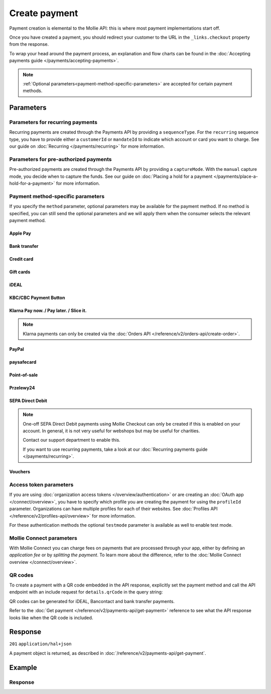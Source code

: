 Create payment
==============
.. api-name:: Payments API
   :version: 2

.. endpoint::
   :method: POST
   :url: https://api.mollie.com/v2/payments

.. authentication::
   :api_keys: true
   :organization_access_tokens: true
   :oauth: true

Payment creation is elemental to the Mollie API: this is where most payment implementations start off.

Once you have created a payment, you should redirect your customer to the URL in the ``_links.checkout`` property from
the response.

To wrap your head around the payment process, an explanation and flow charts can be found in the
:doc:`Accepting payments guide </payments/accepting-payments>`.

.. note::
   :ref:`Optional parameters<payment-method-specific-parameters>` are accepted for certain payment methods.

Parameters
----------
.. parameter:: amount
   :type: amount object
   :condition: required

   The amount that you want to charge, e.g. ``{"currency":"EUR", "value":"1000.00"}`` if you would want to charge
   €1000.00.

   You can find the `minimum and maximum amounts <https://help.mollie.com/hc/en-us/articles/115000667365>`_ per payment
   method in our help center. Additionally, they can be retrieved using :doc:`/reference/v2/methods-api/get-method`.

   .. parameter:: currency
      :type: string
      :condition: required

      An `ISO 4217 <https://en.wikipedia.org/wiki/ISO_4217>`_ currency code. The
      :doc:`currencies supported </payments/multicurrency>` depend on the payment methods that are enabled on your
      account.

   .. parameter:: value
      :type: string
      :condition: required

      A string containing the exact amount you want to charge in the given currency. Make sure to send the right amount
      of decimals and omit the thousands separator. Non-string values are not accepted.

.. parameter:: description
   :type: string
   :condition: required
   :collapse-children: true

   The description of the payment you are creating. This will be shown to your customer on their card or bank statement
   when possible. We truncate the description automatically according to the limits of the used payment method. The
   description is also visible in any exports you generate.

   We recommend you use a unique identifier so that you can always link the payment to the order in your back office.
   This is particularly useful for bookkeeping.

   The maximum length of the description field differs per payment method, with the absolute maximum being 255 characters.
   The API will not reject strings longer than the maximum length but it will truncate them to fit.

.. parameter:: redirectUrl
   :type: string
   :condition: required

   The URL your customer will be redirected to after the payment process.

   It could make sense for the ``redirectUrl`` to contain a unique identifier – like your order ID – so you can show the
   right page referencing the order when your customer returns.

   The parameter can be omitted for recurring payments (``sequenceType: recurring``) and for Apple Pay payments with an
   ``applePayPaymentToken``.

.. parameter:: cancelUrl
   :type: string
   :condition: optional

   .. note:: This parameter is currently in open beta. Feel free to share feedback on
             `our Discord <https://discord.gg/VaTVkXB4aQ>`_.

   The URL your consumer will be redirected to when the consumer explicitly cancels the payment. If this URL is not
   provided, the consumer will be redirected to the ``redirectUrl`` instead — see above.

   Mollie will always give you status updates via :doc:`webhooks </overview/webhooks>`, including for the ``canceled``
   status. This parameter is therefore entirely optional, but can be useful when implementing a dedicated
   consumer-facing flow to handle payment cancellations.

   The parameter can be omitted for recurring payments (``sequenceType: recurring``) and for Apple Pay payments with an
   ``applePayPaymentToken``.

.. parameter:: webhookUrl
   :type: string
   :condition: optional

   Set the webhook URL, where we will send payment status updates to.

   The ``webhookUrl`` is optional, but without a webhook you will miss out on important
   :doc:`status changes </overview/webhooks>` to your payment.

   The ``webhookUrl`` must be reachable from Mollie's point of view, so you cannot use ``localhost``. If you want to use
   webhook during development on ``localhost``, you must use a tool like
   `ngrok <https://lornajane.net/posts/2015/test-incoming-webhooks-locally-with-ngrok>`_ to have the webhooks delivered
   to your local machine.

.. parameter:: locale
   :type: string
   :condition: optional

   .. _parameters_locale:

   Allows you to preset the language to be used in the hosted payment pages shown to the consumer. Setting a locale is
   highly recommended and will greatly improve your conversion rate. When this parameter is omitted, the browser
   language will be used instead if supported by the payment method. You can provide any ``xx_XX`` format ISO 15897
   locale, but our hosted payment pages currently only support the following languages:

   Possible values: ``en_US`` ``en_GB`` ``nl_NL`` ``nl_BE`` ``fr_FR`` ``fr_BE`` ``de_DE`` ``de_AT`` ``de_CH`` ``es_ES``
   ``ca_ES`` ``pt_PT`` ``it_IT`` ``nb_NO`` ``sv_SE`` ``fi_FI`` ``da_DK`` ``is_IS`` ``hu_HU`` ``pl_PL`` ``lv_LV`` ``lt_LT``

.. parameter:: method
   :type: string|array
   :condition: optional

   Normally, a payment method screen is shown. However, when using this parameter, you can choose a specific payment
   method and your customer will skip the selection screen and is sent directly to the chosen payment method. The
   parameter enables you to fully integrate the payment method selection into your website.

   You can also specify the methods in an array. By doing so we will still show the payment method selection screen but
   will only show the methods specified in the array. For example, you can use this functionality to only show payment
   methods from a specific country to your customer ``['bancontact', 'belfius']``.

   Possible values: ``applepay`` ``bancontact`` ``banktransfer`` ``belfius`` ``creditcard`` ``directdebit`` ``eps``
   ``giftcard`` ``giropay`` ``ideal`` ``kbc`` ``mybank``  ``paypal`` ``paysafecard`` ``przelewy24`` ``sofort``

   .. note:: If you are looking to create payments with the Klarna Pay now, Klarna Pay later, Klarna Slice it, in3 or
      voucher payment methods, use :doc:`/reference/v2/orders-api/create-order` instead.

.. parameter:: restrictPaymentMethodsToCountry
   :type: string
   :condition: optional
   :collapse: true

   For digital goods in most jurisdictions, you must apply the VAT rate from your customer's country. Choose the VAT
   rates you have used for the order to ensure your customer's country matches the VAT country.

   Use this parameter to restrict the payment methods available to your customer to those from a single country.

   If available, the credit card method will still be offered, but only cards from the allowed country are accepted.

   The field expects a country code in `ISO 3166-1 alpha-2 <https://en.wikipedia.org/wiki/ISO_3166-1_alpha-2>`_ format,
   for example `NL`.

.. parameter:: metadata
   :type: mixed
   :condition: optional
   :collapse: true

   Provide any data you like, for example a string or a JSON object. We will save the data alongside the payment.
   Whenever you fetch the payment with our API, we will also include the metadata. You can use up to approximately 1kB.

Parameters for recurring payments
^^^^^^^^^^^^^^^^^^^^^^^^^^^^^^^^^
Recurring payments are created through the Payments API by providing a ``sequenceType``. For the ``recurring`` sequence
type, you have to provide either a ``customerId`` or ``mandateId`` to indicate which account or card you want to charge.
See our guide on :doc:`Recurring </payments/recurring>` for more information.

.. parameter:: sequenceType
   :type: string
   :condition: required for recurring
   :collapse: true

   Indicate which type of payment this is in a recurring sequence. If set to ``first``, a
   :ref:`first payment <payments/recurring/first-payment>` is created for the customer, allowing the customer to agree
   to automatic recurring charges taking place on their account in the future. If set to ``recurring``, the customer's
   card is charged automatically.

   Defaults to ``oneoff``, which is a regular non-recurring payment.

   Possible values: ``oneoff`` ``first`` ``recurring``

   For PayPal payments, recurring is only possible if PayPal has activated Reference Transactions on your merchant
   account. Check if you account is eligible via our :doc:`Methods API </reference/v2/methods-api/list-methods>` with
   parameter ``sequenceType`` set to ``first``. Your account is eligible if PayPal is returned in the method list.

.. parameter:: customerId
   :type: string
   :condition: conditional
   :collapse: true

   The ID of the :doc:`customer </reference/v2/customers-api/get-customer>` for whom the payment is being created. This
   is used primarily for :doc:`recurring payments </payments/recurring>`, but can also be used on regular payments to
   enable :doc:`single-click payments </payments/hosted-checkout>`.

   Either this field or the ``mandateId`` field needs to be provided for payments with the ``recurring`` sequence type.

.. parameter:: mandateId
   :type: string
   :condition: conditional
   :collapse: true

   When creating recurring payments, the ID of a specific :doc:`mandate </reference/v2/mandates-api/get-mandate>` can be
   supplied to indicate which of the consumer's accounts should be credited.

   Either this field or the ``customerId`` field needs to be provided for payments with the ``recurring`` sequence type.

Parameters for pre-authorized payments
^^^^^^^^^^^^^^^^^^^^^^^^^^^^^^^^^^^^^^
Pre-authorized payments are created through the Payments API by providing a ``captureMode``. With the ``manual`` capture
mode, you decide when to capture the funds. See our guide on
:doc:`Placing a hold for a payment </payments/place-a-hold-for-a-payment>` for more information.

.. parameter:: captureMode
   :type: string
   :condition: optional

   Indicates whether the capture will be scheduled automatically or not. Set to ``manual`` to capture the payment
   manually using the :doc:`Create capture </reference/v2/captures-api/create-capture>` endpoint.

   Set to ``automatic`` by default, which indicates the payment will be captured automatically, without having to
   separately request it. Setting ``automatic`` without a ``captureDelay`` will result in a regular payment.

   Possible values: ``automatic`` ``manual``

.. parameter:: captureDelay
   :type: string
   :condition: optional

   Interval to wait before the payment is captured, for example ``8 hours`` or ``2 days``. In order to schedule an
   automatic capture, the ``captureMode`` must be set to either ``automatic`` or be omitted.

   Possible values: ``... hours`` ``... days``

   .. note:: The maximum delay is 7 days (``168 hours``).

.. _payment-method-specific-parameters:

Payment method-specific parameters
^^^^^^^^^^^^^^^^^^^^^^^^^^^^^^^^^^
If you specify the ``method`` parameter, optional parameters may be available for the payment method. If no method is
specified, you can still send the optional parameters and we will apply them when the consumer selects the relevant
payment method.

Apple Pay
"""""""""
.. parameter:: applePayPaymentToken
   :type: string
   :condition: optional

   The `Apple Pay Payment Token
   <https://developer.apple.com/documentation/apple_pay_on_the_web/applepaypayment/1916095-token>`_  object (encoded as
   JSON) that is part of the result of authorizing a payment request. The token contains the payment information needed
   to authorize the payment.

   The object should be passed encoded in a JSON string. Example:

   ``{"paymentData": {"version": "EC_v1", "data": "vK3BbrCbI/...."}}``

   For documentation on how to get this token, see :doc:`/wallets/applepay-direct-integration`.

Bank transfer
"""""""""""""
.. parameter:: billingEmail
   :type: string
   :condition: optional

   Consumer's email address, to automatically send the bank transfer details to. **Note:** the payment instructions will
   will be sent immediately when creating the payment. If you do not specify the ``locale`` parameter, the email will be
   sent in English, as we haven't yet been able to detect the consumer's browser language.

.. parameter:: dueDate
   :type: string
   :condition: optional

   The date the payment should :doc:`expire </payments/status-changes>`, in ``YYYY-MM-DD`` format. **Note:** the minimum
   date is tomorrow and the maximum date is 100 days after tomorrow.

   After you created the payment, you can still update the ``dueDate`` via
   :doc:`/reference/v2/payments-api/update-payment`.

.. parameter:: locale
   :type: string
   :condition: optional

   For bank transfer payments specifically, the locale will determine the target bank account the customer has to
   transfer the money to. We have dedicated bank accounts for Belgium, Germany, and The Netherlands. Having the customer
   use a local bank account greatly increases the conversion and speed of payment.

   Possible values: ``en_US`` ``en_GB`` ``nl_NL`` ``nl_BE`` ``fr_FR`` ``fr_BE`` ``de_DE`` ``de_AT`` ``de_CH`` ``es_ES``
   ``ca_ES`` ``pt_PT`` ``it_IT`` ``nb_NO`` ``sv_SE`` ``fi_FI`` ``da_DK`` ``is_IS`` ``hu_HU`` ``pl_PL`` ``lv_LV`` ``lt_LT``

Credit card
"""""""""""
.. parameter:: billingAddress
   :type: address object
   :condition: optional

   The card holder's address details. We advise to provide these details to improve the credit card fraud protection,
   and thus improve conversion.

   If an address is provided, then the address has to be in a valid format. See the
   :ref:`address object <address-object>` documentation for more information on which formats are accepted.

   .. parameter:: streetAndNumber
      :type: string
      :condition: required

      The card holder's street and street number.

   .. parameter:: postalCode
      :type: string
      :condition: conditional

      The card holder's postal code. This field is required if the provided ``country`` has a postal code system.

   .. parameter:: city
      :type: string
      :condition: required

      The card holder's city.

   .. parameter:: region
      :type: string
      :condition: optional

      The card holder's region.

   .. parameter:: country
      :type: string
      :condition: required

      The card holder's country in `ISO 3166-1 alpha-2 <https://en.wikipedia.org/wiki/ISO_3166-1_alpha-2>`_ format.

.. parameter:: cardToken
   :type: string
   :condition: optional

   The card token you got from :doc:`Mollie Components </components/overview>`.  The token contains the card information
   (such as card holder, card number, and expiry date) needed to complete the payment.

.. parameter:: shippingAddress
   :type: address object
   :condition: optional

   The shipping address details. We advise to provide these details to improve the credit card fraud protection, and
   thus improve conversion.

   If an address is provided, then the address has to be in a valid format. See the
   :ref:`address object <address-object>` documentation for more information on which formats are accepted.

   .. parameter:: streetAndNumber
      :type: string
      :condition: required

      The street and street number of the shipping address.

   .. parameter:: postalCode
      :type: string
      :condition: conditional

      The postal code of the shipping address. This field is required if the provided ``country`` has a postal code
      system.

   .. parameter:: city
      :type: string
      :condition: required

      The city of the shipping address.

   .. parameter:: region
      :type: string
      :condition: optional

      The region of the shipping address.

   .. parameter:: country
      :type: string
      :condition: required

      The country of the shipping address in `ISO 3166-1 alpha-2 <https://en.wikipedia.org/wiki/ISO_3166-1_alpha-2>`_
      format.

Gift cards
""""""""""
.. parameter:: issuer
   :type: string
   :condition: optional

   The gift card brand to use for the payment. This is useful when you want to embed the gift card type selection on
   your own checkout screen. The issuers can be retrieved by using the ``issuers`` :ref:`include <method-includes>` in
   the Methods API.

   If you need a brand that is not in the list, contact our support department. We can also support closed-loop cards.

   Possible values: ``beautycadeaukaart`` ``bloemencadeaukaart`` ``bloemplantgiftcard`` ``boekenbon`` ``dagiftcard`` ``decadeaukaart``
   ``delokalecadeaukaart`` ``dinercadeau`` ``doenkadotickets`` ``fashioncheque`` ``festivalcadeau`` ``good4fun`` ``horseandgifts`` ``huistuincadeaukaart``
   ``jewelcard`` ``kluscadeau`` ``kunstencultuurcadeaukaart`` ``nationalebioscoopbon`` ``nationaleentertainmentcard``
   ``nationalegolfbon`` ``ohmygood`` ``podiumcadeaukaart`` ``reiscadeau`` ``restaurantcadeau`` ``shoesandsneakerscadeau``
   ``sodexosportculturepass`` ``sportenfitcadeau`` ``sustainablefashion`` ``travelcheq`` ``vvvgiftcard``
   ``vvvdinercheque`` ``vvvlekkerweg`` ``webshopgiftcard`` ``wijncadeaukaart`` ``yourgift``

.. parameter:: voucherNumber
   :type: string
   :condition: optional

   The card number on the gift card. You can supply this to prefill the card number.

.. parameter:: voucherPin
   :type: string
   :condition: optional

   The PIN code on the gift card. You can supply this to prefill the PIN, if the card has any.

iDEAL
"""""
.. parameter:: issuer
   :type: string
   :condition: optional

   An iDEAL issuer ID, for example ``ideal_INGBNL2A``. This is useful when you want to embed the issuer selection on
   your own checkout screen. When supplying an issuer ID, the returned payment URL will deep-link to the specific
   banking website (ING Bank, in this example). The full list of issuers can be retrieved via the
   :ref:`Methods API <method-includes>` by using the optional ``issuers`` include.

KBC/CBC Payment Button
""""""""""""""""""""""
.. parameter:: description
   :type: string
   :condition: optional

   For the KBC/CBC payment method the description will be truncated to 13 characters.

.. parameter:: issuer
   :type: string
   :condition: optional

   The issuer to use for the KBC/CBC payment. This is useful when you want to embed the selection between KBC and CBC on
   your own checkout screen. The full list of issuer IDs can be retrieved via the :ref:`Methods API <method-includes>`
   by using the optional ``issuers`` include.

   Possible values: ``kbc`` ``cbc``

Klarna Pay now. / Pay later. / Slice it.
""""""""""""""""""""""""""""""""""""""""
.. note::
    Klarna payments can only be created via the :doc:`Orders API </reference/v2/orders-api/create-order>`.

.. parameter:: extraMerchantData
   :type: object
   :condition: optional

   For some industries, additional purchase information can be sent to Klarna to increase the authorization rate. You
   can submit your extra data in this field if you have agreed upon this with Klarna. This field should be an object
   containing any of the allowed keys and sub objects described at the `Klarna Developer Documentation
   <https://docs.klarna.com/klarna-payments/api/#tag/Attachment-Schema>`_ under ``attachment.body``.

   Reach out to your account manager at Mollie to enable this feature with Klarna, and to agree on which fields
   you can send.

.. _paypal-method-details:

PayPal
""""""
.. parameter:: description
   :type: string
   :condition: optional

   For PayPal, we will automatically try to determine the order number from the description string and pass it on to
   PayPal as the *invoice reference*. This field is searchable in the PayPal merchant dashboard.

   For example, in the string ``Best Service Order ABS123`` our system will assume "Order ABS123" to be the invoice
   reference.

   This functionality is a 'best effort' feature based on a list of common keywords like 'order', 'payment', 'invoice',
   and common translations like 'Zahlung' and 'Pedido'.

.. parameter:: shippingAddress
   :type: address object
   :condition: optional

   The shipping address details. We advise to provide these details to improve PayPal's fraud protection, and thus
   improve conversion.

   If an address is provided, then the address has to be in a valid format. See the
   :ref:`address object <address-object>` documentation for more information on which formats are accepted.

   .. parameter:: givenName
      :type: string
      :condition: required

      The given name (first name) of the person. The maximum character length of ``givenName`` and ``familyName``
      combined is 128.

   .. parameter:: familyName
      :type: string
      :condition: required

      The family name (surname) of the person. The maximum character length of ``givenName`` and ``familyName`` combined
      is 128.

   .. parameter:: streetAndNumber
      :type: string
      :condition: required

      The street and street number of the shipping address. The maximum character length is 128.

   .. parameter:: postalCode
      :type: string
      :condition: conditional

      The postal code of the shipping address. This field is required if the provided ``country`` has a postal code
      system. The maximum character length is 20.

   .. parameter:: city
      :type: string
      :condition: required

      The city of the shipping address. The maximum character length is 100.

   .. parameter:: region
      :type: string
      :condition: optional

      The region of the shipping address. The maximum character length is 100. **Note**: this field is required if
      ``country`` is one of the following countries: ``AR`` ``BR`` ``CA`` ``CN`` ``ID`` ``IN`` ``JP`` ``MX`` ``TH``
      ``US``

   .. parameter:: country
      :type: string
      :condition: required

      The country of the shipping address in `ISO 3166-1 alpha-2 <https://en.wikipedia.org/wiki/ISO_3166-1_alpha-2>`_
      format.

.. parameter:: sessionId
   :type: string
   :condition: optional

   The unique ID you have used for the PayPal fraud library. You should include this if you use PayPal for an on-demand
   payment. The maximum character length is 32.

   Refer to the :doc:`Recurring payments guide </payments/recurring>` for more information on how to implement
   the fraud library.

.. parameter:: digitalGoods
   :type: boolean
   :condition: optional

   Indicate if you are about to deliver digital goods, like for example a license. Setting this parameter can have
   consequences for your Seller Protection by PayPal. See
   `PayPal's help article <https://www.paypal.com/us/brc/article/seller-protection>`_ about Seller Protection for more
   information.

   Default: ``false``

paysafecard
"""""""""""
.. parameter:: customerReference
   :type: string
   :condition: optional

   Used for consumer identification. Use the following guidelines to create your ``customerReference``:

   * Has to be unique per shopper
   * Has to remain the same for one shopper
   * Should be as disconnected from personal data as possible
   * Must not contain customer sensitive data
   * Must not contain the timestamp
   * Must not contain the IP address

   Due to data privacy regulations, make sure not to use any personal identifiable information in this parameter.

   If not provided, Mollie will send a hashed version of the shopper IP address.

Point-of-sale
"""""""""""""
.. parameter:: terminalId
   :type: string
   :condition: required

   The unique identifier used for referring to a terminal. This ID is used for assigning the payment to a specific terminal
   and it can be retrieved via :doc:`List terminals </reference/v2/terminals-api/list-terminals>`.
   For more information about point-of-sale payments, please check our guide :doc:`point-of-sale payments </pointofsale/point-of-sale>`.

Przelewy24
""""""""""
.. parameter:: billingEmail
   :type: string
   :condition: optional

   Consumer's email address.

SEPA Direct Debit
"""""""""""""""""
.. note::
    One-off SEPA Direct Debit payments using Mollie Checkout can only be created if this is enabled on your account. In
    general, it is not very useful for webshops but may be useful for charities.

    Contact our support department to enable this.

    If you want to use recurring payments, take a look at our :doc:`Recurring payments guide </payments/recurring>`.

.. parameter:: consumerName
   :type: string
   :condition: optional

   Beneficiary name of the account holder. Only available if one-off payments are enabled on your account. Supplying
   this field will pre-fill the beneficiary name in the checkout screen.

.. parameter:: consumerAccount
   :type: string
   :condition: optional

   IBAN of the account holder. Only available if one-off payments are enabled on your account. Supplying this field will
   pre-fill the IBAN in the checkout screen.

.. _voucher_method_details:

Vouchers
""""""""
.. parameter:: issuer
   :type: string
   :condition: optional

   A voucher issuer ID, for example ``sodexo-lunchpass``. If you supply this parameter, the returned payment URL will
   deep-link to the specific card website. The full list of issuers can be retrieved via the
   :ref:`Methods API <method-includes>` by using the optional ``issuers`` include.

Access token parameters
^^^^^^^^^^^^^^^^^^^^^^^
If you are using :doc:`organization access tokens </overview/authentication>` or are creating an
:doc:`OAuth app </connect/overview>`, you have to specify which profile you are creating the payment for using the
``profileId`` parameter. Organizations can have multiple profiles for each of their websites. See
:doc:`Profiles API </reference/v2/profiles-api/overview>` for more information.

For these authentication methods the optional ``testmode`` parameter is available as well to enable test mode.

.. parameter:: profileId
   :type: string
   :condition: required for access tokens
   :collapse: true

   The website profile's unique identifier, for example ``pfl_3RkSN1zuPE``.

.. parameter:: testmode
   :type: boolean
   :condition: optional
   :collapse: true

   Set this to ``true`` to make this payment a test payment.

Mollie Connect parameters
^^^^^^^^^^^^^^^^^^^^^^^^^
With Mollie Connect you can charge fees on payments that are processed through your app, either by defining an
*application fee* or by *splitting the payment*. To learn more about the difference, refer to the
:doc:`Mollie Connect overview </connect/overview>`.

.. parameter:: applicationFee
   :type: object
   :condition: optional
   :collapse: true

   Adding an :doc:`application fee </connect/application-fees>` allows you to charge the merchant a small sum for the
   payment and transfer this to your own account.

   .. parameter:: amount
      :type: amount object
      :condition: required

      The fee that the app wants to charge, e.g. ``{"currency":"EUR", "value":"10.00"}`` if the app would want to charge
      €10.00.

      There need to be enough funds left from the payment to deduct the Mollie payment fees as well. For example, you
      cannot charge a €0.99 fee on a €1.00 payment. The API will return an error if the requested application fee is too
      high for the specific payment amount and method.

      .. parameter:: currency
         :type: string
         :condition: required

         An `ISO 4217 <https://en.wikipedia.org/wiki/ISO_4217>`_ currency code.

      .. parameter:: value
         :type: string
         :condition: required

         A string containing the exact amount you want to charge in the given currency. Make sure to send the right
         amount of decimals. Non-string values are not accepted.

   .. parameter:: description
      :type: string
      :condition: required

      The description of the application fee. This will appear on settlement reports to the merchant and to you.

      The maximum length is 255 characters.

.. parameter:: routing
   :type: array
   :condition: optional
   :collapse: true

   .. note:: This functionality is currently in closed beta. Contact our partner management team if you are interested
             in testing this functionality with us.

   An optional routing configuration which enables you to route a successful payment, or part of the payment, to one or
   more connected accounts. Additionally, you can schedule (parts of) the payment to become available on the connected
   account on a future date.

   See the :doc:`Split payments </connect/splitting-payments>` guide for more information on payment routing.

   If a routing array is supplied, it must contain one or more routing objects with the following parameters.

   .. parameter:: amount
      :type: amount object
      :condition: conditional

      If more than one routing object is given, the routing objects must indicate what portion of the total payment
      amount is being routed.

      .. parameter:: currency
         :type: string
         :condition: required

         An `ISO 4217 <https://en.wikipedia.org/wiki/ISO_4217>`_ currency code. Currently only ``EUR`` payments can be
         routed.

      .. parameter:: value
         :type: string
         :condition: required

         A string containing the exact amount of this portion of the payment in the given currency. Make sure to send
         the right amount of decimals. Non-string values are not accepted.

   .. parameter:: destination
      :type: object
      :condition: required

      The destination of this portion of the payment.

      .. parameter:: type
         :type: string
         :condition: required

         The type of destination. Currently only the destination type ``organization`` is supported.

         Possible values: ``organization``

      .. parameter:: organizationId
         :type: string
         :condition: conditional

         Required for destination type ``organization``. The ID of the connected organization the funds should be routed
         to, for example ``org_12345``.

         **Note:** ``me`` or the ID of the current organization are not accepted as an ``organizationId``. After all
         portions of the total payment amount have been routed, the amount left will be routed to the current
         organization automatically.

   .. parameter:: releaseDate
      :type: date
      :condition: optional

      Optionally, schedule this portion of the payment to be transferred to its destination on a later date. The date
      must be given in ``YYYY-MM-DD`` format.

      If no date is given, the funds become available to the balance as soon as the payment succeeds.

QR codes
^^^^^^^^
To create a payment with a QR code embedded in the API response, explicitly set the payment method and call the API
endpoint with an include request for ``details.qrCode`` in the query string:

.. endpoint::
   :method: POST
   :url: https://api.mollie.com/v2/payments?include=details.qrCode

QR codes can be generated for iDEAL, Bancontact and bank transfer payments.

Refer to the :doc:`Get payment </reference/v2/payments-api/get-payment>` reference to see what the API response looks
like when the QR code is included.

Response
--------
``201`` ``application/hal+json``

A payment object is returned, as described in :doc:`/reference/v2/payments-api/get-payment`.

Example
-------
.. code-block-selector::
   .. code-block:: bash
      :linenos:

      curl -X POST https://api.mollie.com/v2/payments \
         -H "Authorization: Bearer test_dHar4XY7LxsDOtmnkVtjNVWXLSlXsM" \
         -d "amount[currency]=EUR" \
         -d "amount[value]=10.00" \
         -d "description=Order #12345" \
         -d "redirectUrl=https://webshop.example.org/order/12345/" \
         -d "webhookUrl=https://webshop.example.org/payments/webhook/" \
         -d "metadata={\"order_id\": \"12345\"}"

   .. code-block:: php
      :linenos:

      <?php
      $mollie = new \Mollie\Api\MollieApiClient();
      $mollie->setApiKey("test_dHar4XY7LxsDOtmnkVtjNVWXLSlXsM");
      $payment = $mollie->payments->create([
            "amount" => [
                  "currency" => "EUR",
                  "value" => "10.00" // You must send the correct number of decimals, thus we enforce the use of strings
            ],
            "description" => "Order #12345",
            "redirectUrl" => "https://webshop.example.org/order/12345/",
            "webhookUrl" => "https://webshop.example.org/payments/webhook/",
            "metadata" => [
                  "order_id" => "12345",
            ],
      ]);

   .. code-block:: python
      :linenos:

      from mollie.api.client import Client

      mollie_client = Client()
      mollie_client.set_api_key("test_dHar4XY7LxsDOtmnkVtjNVWXLSlXsM")
      payment = mollie_client.payments.create({
          "amount": {
              "currency": "EUR",
              "value": "10.00",
          },
          "description": "Order #12345",
          "redirectUrl": "https://webshop.example.org/payments/webhook/",
          "webhookUrl": "https://webshop.example.org/order/12345/",
          "metadata": {
              "order_id": "12345",
          }
      })

   .. code-block:: ruby
      :linenos:

      require 'mollie-api-ruby'

      Mollie::Client.configure do |config|
        config.api_key = 'test_dHar4XY7LxsDOtmnkVtjNVWXLSlXsM'
      end

      payment = Mollie::Payment.create(
        amount: {
          currency: 'EUR',
          value: '10.00'
        },
        description: 'Order #12345',
        redirect_url: 'https://webshop.example.org/order/12345/',
        webhook_url: 'https://webshop.example.org/payments/webhook/',
        metadata: {
          order_id: '12345'
        }
      )

   .. code-block:: javascript
      :linenos:

      const { createMollieClient } = require('@mollie/api-client');
      const mollieClient = createMollieClient({ apiKey: 'test_dHar4XY7LxsDOtmnkVtjNVWXLSlXsM' });

      const payment = await mollieClient.payments.create({
        amount: {
          currency: 'EUR',
          value: '10.00'
        },
        description: 'Order #12345',
        redirectUrl: 'https://webshop.example.org/order/12345/',
        webhookUrl: 'https://webshop.example.org/payments/webhook/',
        metadata: {
          order_id: '12345'
        }
      });

Response
^^^^^^^^
.. code-block:: none
   :linenos:

   HTTP/1.1 201 Created
   Content-Type: application/hal+json

   {
       "resource": "payment",
       "id": "tr_7UhSN1zuXS",
       "mode": "test",
       "createdAt": "2018-03-20T09:13:37+00:00",
       "amount": {
           "value": "10.00",
           "currency": "EUR"
       },
       "description": "Order #12345",
       "method": null,
       "metadata": {
           "order_id": "12345"
       },
       "status": "open",
       "isCancelable": false,
       "expiresAt": "2018-03-20T09:28:37+00:00",
       "details": null,
       "profileId": "pfl_QkEhN94Ba",
       "sequenceType": "oneoff",
       "redirectUrl": "https://webshop.example.org/order/12345/",
       "webhookUrl": "https://webshop.example.org/payments/webhook/",
       "_links": {
           "self": {
               "href": "https://api.mollie.com/v2/payments/tr_7UhSN1zuXS",
               "type": "application/json"
           },
           "checkout": {
               "href": "https://www.mollie.com/payscreen/select-method/7UhSN1zuXS",
               "type": "text/html"
           },
           "dashboard": {
               "href": "https://www.mollie.com/dashboard/org_12345678/payments/tr_7UhSN1zuXS",
               "type": "application/json"
           },
           "documentation": {
               "href": "https://docs.mollie.com/reference/v2/payments-api/create-payment",
               "type": "text/html"
           }
       }
   }
